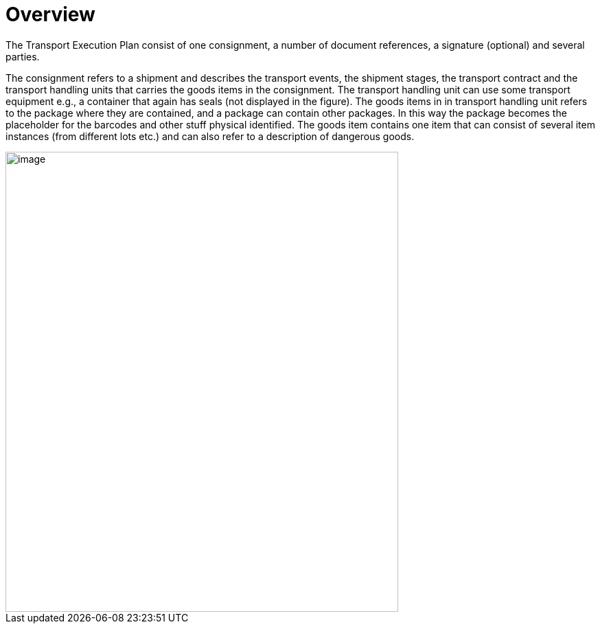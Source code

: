 [[overview]]
= Overview

The Transport Execution Plan consist of one consignment, a number of document references, a signature (optional) and several parties.

The consignment refers to a shipment and describes the transport events, the shipment stages, the transport contract and the transport handling units that carries the goods items in the consignment. The transport handling unit can use some transport equipment e.g., a container that again has seals (not displayed in the figure). The goods items in in transport handling unit refers to the package where they are contained, and a package can contain other packages. In this way the package becomes the placeholder for the barcodes and other stuff physical identified. The goods item contains one item that can consist of several item instances (from different lots etc.) and can also refer to a description of dangerous goods.  

image::images/descriptionOverview.png[image,width=572,height=670]